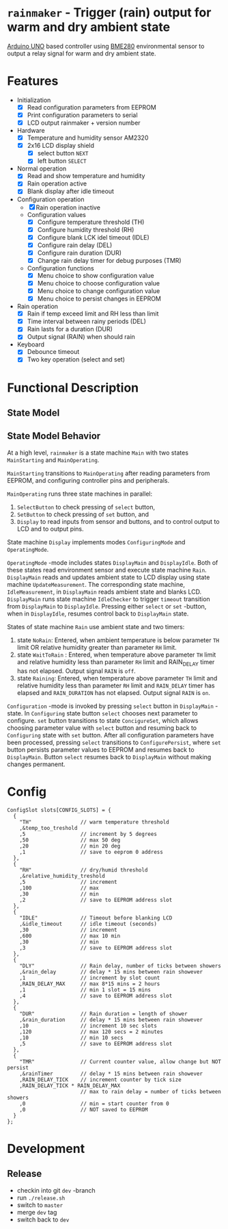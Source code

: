 * =rainmaker= - Trigger (rain) output for warm and dry ambient state

[[https://store.arduino.cc/arduino-uno-rev3][Arduino UNO]] based controller using [[https://www.bosch-sensortec.com/bst/products/all_products/bme280][BME280]] environmental sensor to
output a relay signal for warm and dry ambient state.


* Features

 - Initialization
   - [X] Read configuration parameters from EEPROM
   - [X] Print configuration parameters to serial
   - [X] LCD output rainmaker + version number
 - Hardware
   - [X] Temperature and humidity sensor AM2320
   - [X] 2x16 LCD display shield
     - [X] select button =NEXT=
     - [X] left button =SELECT=
 - Normal operation
   - [X] Read and show temperature and humidity
   - [X] Rain operation active
   - [X] Blank display after idle timeout
 - Configuration operation
   - [X] Rain operation inactive
   - Configuration values
     - [X] Configure temperature threshold (TH)
     - [X] Configure humidity threshold (RH)
     - [X] Configure blank LCK idel timeout (IDLE)
     - [X] Configure rain delay (DEL)
     - [X] Configure rain duration (DUR)
     - [X] Change rain delay timer for debug purposes (TMR)
   - Configuration functions
     - [X] Menu choice to show configuration value
     - [X] Menu choice to choose configuration value
     - [X] Menu choice to change configuration value
     - [X] Menu choice to persist changes in EEPROM
 - Rain operation
   - [X] Rain if temp exceed limit and RH less than limit
   - [X] Time interval between rainy periods  (DEL)
   - [X] Rain lasts for a duration (DUR)
   - [X] Output signal (RAIN) when should rain
 - Keyboard
   - [X] Debounce timeout
   - [X] Two key operation (select and set)


* Functional Description

** State Model

#+BEGIN_SRC plantuml :noweb yes :file pics/func.svg :eval no-export :exports results

  state "Main: stat machine" as Main {
     [*] --> MainStarting
     MainStarting --> MainOperating

     state  MainOperating {

        state "Display: state machine" as Display {
          [*] --> DisplayMain
	  DisplayMain --> DisplayIdle : timeout
	  DisplayIdle --> DisplayMain : select, set
	  DisplayMain -up-> Configuring : select
	  Configuring -up-> ConfigureSet : set
	  ConfigureSet --> ConfigureSet : select
	  ConfigureSet --> Configuring : set
	  Configuring --> Configuring : select
	  Configuring -> ConfigurePersist : select
	  ConfigurePersist -down-> DisplayMain : select, set
          state "OperatingMode: mode" as OperatingMode {

	     state "Rain: state machine" as Rain {
	       state NoRain
	       state WaitToRain
	       state Raining
	       ' [*] -> NoRain
	       NoRain --> WaitToRain : t>TH && rh<RH
	       WaitToRain --> Raining : RAIN_DELAY
	       Raining --> WaitToRain : RAIN_DURATION
	       Raining --> NoRain : t<TH || rh>RH
	       WaitToRain --> NoRain : t<TH || rh>RH
	     }
	     state DisplayMain {

		state "IdleChecker: state machine" as IdleChecker {
		}
		state "UpdateMeasurement: state machine" as UpdateMeasurement {
		}

	     }
	     state DisplayIdle {

		state "IdleMeasurement: state machine" as IdleMeasurement {
		}

	     }
        } 
        state "ConfiguringMode: mode" as ConfiguringMode {
	  state Configuring {
          }
	  state ConfigureSet {
          }
	  state ConfigurePersist {
          }
        }
        }
        --
        state "SelectButton: state machine" as SelectButton {
        }
        --
        state "SetButton: state machine" as  SetButton { 
        }
     }
  }
#+END_SRC

#+RESULTS:
[[file:pics/func.svg]]


** State Model Behavior

At a high level, =rainmaker= is a state machine =Main= with two states
=MainStarting= and =MainOperating=.

=MainStarting= transitions to =MainOperating= after reading parameters
from EEPROM, and configuring controller pins and peripherals.

=MainOperating= runs three state machines in parallel:
 1) =SelectButton= to check pressing of =select= button,
 2) =SetButton= to check pressing of =set= button, and
 3) =Display= to read inputs from sensor and buttons, and to control
    output to LCD and to output pins.

State machine =Display= implements modes =ConfiguringMode= and
=OperatingMode=.

=OperatingMode= -mode includes states =DisplayMain= and =DisplayIdle=.
Both of these states read environment sensor and execute state machine
=Rain=. =DisplayMain= reads and updates ambient state to LCD display
using state machine =UpdateMeasurement=. The corresponding state
machine, =IdleMeasurement=, in =DisplayMain= reads ambient state and
blanks LCD.  =DisplayMain= runs state machine =IdleChecker= to trigger
=timeout= transition from =DisplayMain= to =DisplayIdle=.  Pressing
either =select= or =set= -button, when in =DisplayIdle=, resumes
control back to =DisplayMain= state.


States of state machine =Rain= use ambient state and two timers:

1) state =NoRain=: Entered, when ambient temperature is below
   parameter =TH= limit OR relative humidity greater than parameter
   =RH= limit. 
2) state =WaitToRain= : Entered, when temperature above parameter =TH=
   limit and relative humidity less than parameter =RH= limit and
   RAIN_DELAY timer has not elapsed. Output signal =RAIN= is =off=.
3) state =Raining=: Entered, when temperature above parameter =TH=
   limit and relative humidity less than parameter =RH= limit and
   =RAIN_DELAY= timer has elapsed and =RAIN_DURATION= has not
   elapsed. Output signal =RAIN= is =on=.

=Configuration= -mode is invoked by pressing =select= button in
=DisplayMain= -state. In =Configuring= state button =select= chooses
next parameter to configure. =set= button transitions to state
=ConcigureSet=, which allows choosing parameter value with =select=
button and resuming back to =Configuring= state with =set=
button. After all configuration parameters have been processed,
pressing =select= transitions to =ConfigurePersist=, where =set=
button persists parameter values to EEPROM and resumes back to
=DisplayMain=. Button =select= resumes back to =DisplayMain= without
making changes permanent.
 

* Config

#+BEGIN_SRC sh :eval no-export :results output :exports results
cat rainmaker/rainmaker.ino | sed -n -e '/^ConfigSlot /,/\};/p'
#+END_SRC

#+RESULTS:
#+begin_example
ConfigSlot slots[CONFIG_SLOTS] = {
  {
    "TH"                // warm temperature threshold
    ,&temp_too_treshold
    ,5                  // increment by 5 degrees
    ,50                 // max 50 deg
    ,20                 // min 20 deg
    ,1                  // save to eeprom 0 address
  },
  {
    "RH"                // dry/humid threshold
    ,&relative_humidity_treshold
    ,5                  // increment
    ,100                // max
    ,30                 // min
    ,2                  // save to EEPROM address slot
  },
  {
    "IDLE"              // Timeout before blanking LCD
    ,&idle_timeout      // idle timeout (seconds)
    ,30                 // increment
    ,600                // max 10 min
    ,30                 // min
    ,3                  // save to EEPROM address slot
  },
  {
    "DLY"               // Rain delay, number of ticks between showers
    ,&rain_delay        // delay * 15 mins between rain showever
    ,1                  // increment by slot count
    ,RAIN_DELAY_MAX     // max 8*15 mins = 2 hours
    ,1                  // min 1 slot = 15 mins
    ,4                  // save to EEPROM address slot
  },
  {
    "DUR"               // Rain duration = length of shower
    ,&rain_duration     // delay * 15 mins between rain showever
    ,10                 // increment 10 sec slots
    ,120                // max 120 secs = 2 minutes
    ,10                 // min 10 secs
    ,5                  // save to EEPROM address slot
  },
  {
    "TMR"               // Current counter value, allow change but NOT persist
    ,&rainTimer         // delay * 15 mins between rain showever
    ,RAIN_DELAY_TICK    // increment counter by tick size
    ,RAIN_DELAY_TICK * RAIN_DELAY_MAX 
                        // max to rain delay = number of ticks between showers
    ,0                  // min = start counter from 0
    ,0                  // NOT saved to EEPROM
  }  
};
#+end_example


* Development

** Release

- checkin into git =dev= -branch
- run =./release.sh=   
- switch to =master=
- merge =dev= tag
- switch back to =dev=



* Fin								   :noexport:


** Emacs variables

# Local Variables:
# org-confirm-babel-evaluate: nil
# End:



